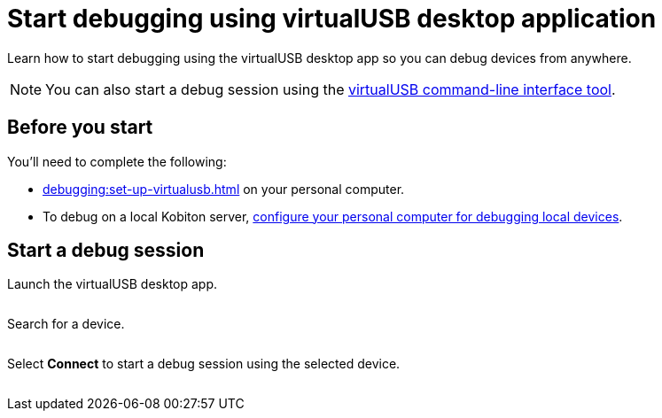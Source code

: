 = Start debugging using virtualUSB desktop application
:navtitle: Start debugging

Learn how to start debugging using the virtualUSB desktop app so you can debug devices from anywhere.

[NOTE]
You can also start a debug session using the xref:debugging:virtualusb-commands.adoc[virtualUSB command-line interface tool].

== Before you start

You'll need to complete the following:

* xref:debugging:set-up-virtualusb.adoc[] on your personal computer.
* To debug on a local Kobiton server, xref:debugging:local-devices/configure-your-personal-computer.adoc[configure your personal computer for debugging local devices].

== Start a debug session

Launch the virtualUSB desktop app.

image:$NEW-IMAGE$[width=, alt=""]

Search for a device.

image:$NEW-IMAGE$[width=, alt=""]

Select *Connect* to start a debug session using the selected device.

image:$NEW-IMAGE$[width=, alt=""]
